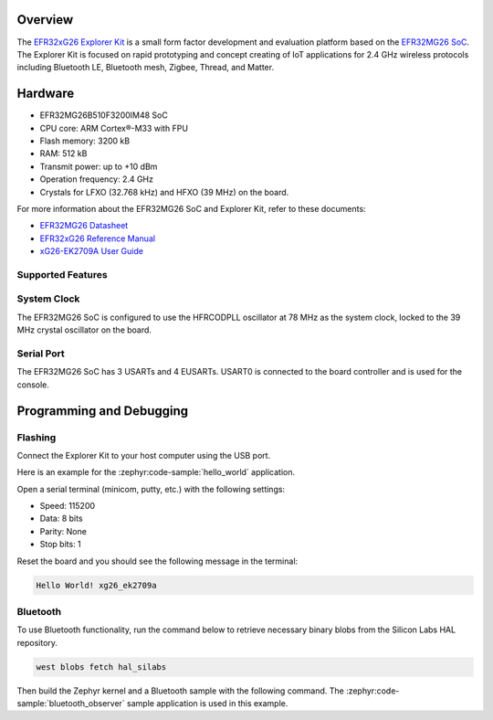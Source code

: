 .. zephyr:board:: xg26_ek2709a

Overview
********

The `EFR32xG26 Explorer Kit`_ is a small form factor development and evaluation platform based on
the `EFR32MG26 SoC`_. The Explorer Kit is focused on rapid prototyping and concept creating of IoT
applications for 2.4 GHz wireless protocols including Bluetooth LE, Bluetooth mesh, Zigbee, Thread,
and Matter.

.. _EFR32xG26 Explorer Kit:
   https://www.silabs.com/development-tools/wireless/efr32xg26-explorer-kit

.. _EFR32MG26 SoC:
   https://www.silabs.com/wireless/zigbee/efr32mg26-series-2-socs

Hardware
********

- EFR32MG26B510F3200IM48 SoC
- CPU core: ARM Cortex®-M33 with FPU
- Flash memory: 3200 kB
- RAM: 512 kB
- Transmit power: up to +10 dBm
- Operation frequency: 2.4 GHz
- Crystals for LFXO (32.768 kHz) and HFXO (39 MHz) on the board.

For more information about the EFR32MG26 SoC and Explorer Kit, refer to these documents:

- `EFR32MG26 Datasheet`_
- `EFR32xG26 Reference Manual`_
- `xG26-EK2709A User Guide`_

.. _EFR32MG26 Datasheet:
   https://www.silabs.com/documents/public/data-sheets/efr32mg26-datasheet.pdf

.. _EFR32xG26 Reference Manual:
   https://www.silabs.com/documents/public/reference-manuals/efr32xg26-rm.pdf

.. _xG26-EK2709A User Guide:
   https://www.silabs.com/documents/public/user-guides/ug594-brd2709a-user-guide.pdf

Supported Features
==================

.. zephyr:board-supported-hw::

System Clock
============

The EFR32MG26 SoC is configured to use the HFRCODPLL oscillator at 78 MHz as the system clock,
locked to the 39 MHz crystal oscillator on the board.

Serial Port
===========

The EFR32MG26 SoC has 3 USARTs and 4 EUSARTs.
USART0 is connected to the board controller and is used for the console.

Programming and Debugging
*************************

.. zephyr:board-supported-runners::

Flashing
========

Connect the Explorer Kit to your host computer using the USB port.

Here is an example for the :zephyr:code-sample:`hello_world` application.

.. zephyr-app-commands::
   :zephyr-app: samples/hello_world
   :board: xg26_ek2709a
   :goals: flash

Open a serial terminal (minicom, putty, etc.) with the following settings:

- Speed: 115200
- Data: 8 bits
- Parity: None
- Stop bits: 1

Reset the board and you should see the following message in the terminal:

.. code-block:: console

   Hello World! xg26_ek2709a

Bluetooth
=========

To use Bluetooth functionality, run the command below to retrieve necessary binary
blobs from the Silicon Labs HAL repository.

.. code-block:: console

   west blobs fetch hal_silabs

Then build the Zephyr kernel and a Bluetooth sample with the following
command. The :zephyr:code-sample:`bluetooth_observer` sample application is used in
this example.

.. zephyr-app-commands::
   :zephyr-app: samples/bluetooth/observer
   :board: xg26_ek2709a
   :goals: build
